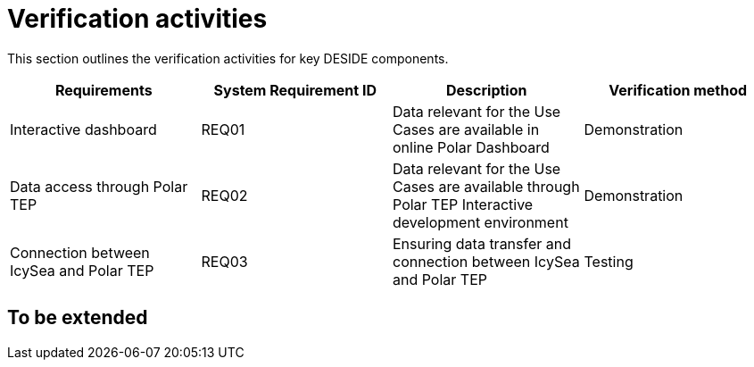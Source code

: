 = Verification activities


This section outlines the verification activities for key DESIDE components.

[options="header"]
|=======================
|Requirements|System Requirement ID     |Description |Verification method


|Interactive dashboard
|REQ01
|Data relevant for the Use Cases are available in online Polar Dashboard
|Demonstration

|Data access through Polar TEP
|REQ02
|Data relevant for the Use Cases are available through Polar TEP Interactive development environment
|Demonstration

|Connection between IcySea and Polar TEP
|REQ03
|Ensuring data transfer and connection between IcySea and Polar TEP
|Testing


|=======================

== To be extended

